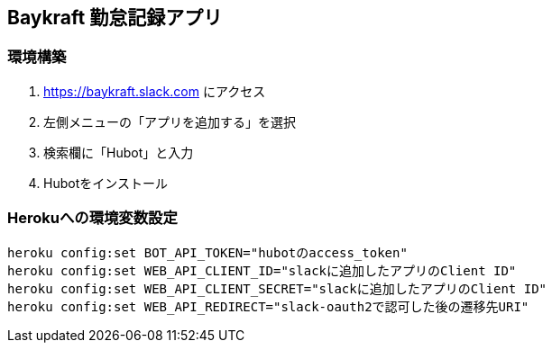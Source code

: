 == Baykraft 勤怠記録アプリ

=== 環境構築

1. https://baykraft.slack.com にアクセス
2. 左側メニューの「アプリを追加する」を選択
3. 検索欄に「Hubot」と入力
4. Hubotをインストール

=== Herokuへの環境変数設定

[source,sh]
----
heroku config:set BOT_API_TOKEN="hubotのaccess_token"
heroku config:set WEB_API_CLIENT_ID="slackに追加したアプリのClient ID"
heroku config:set WEB_API_CLIENT_SECRET="slackに追加したアプリのClient ID"
heroku config:set WEB_API_REDIRECT="slack-oauth2で認可した後の遷移先URI"
----
